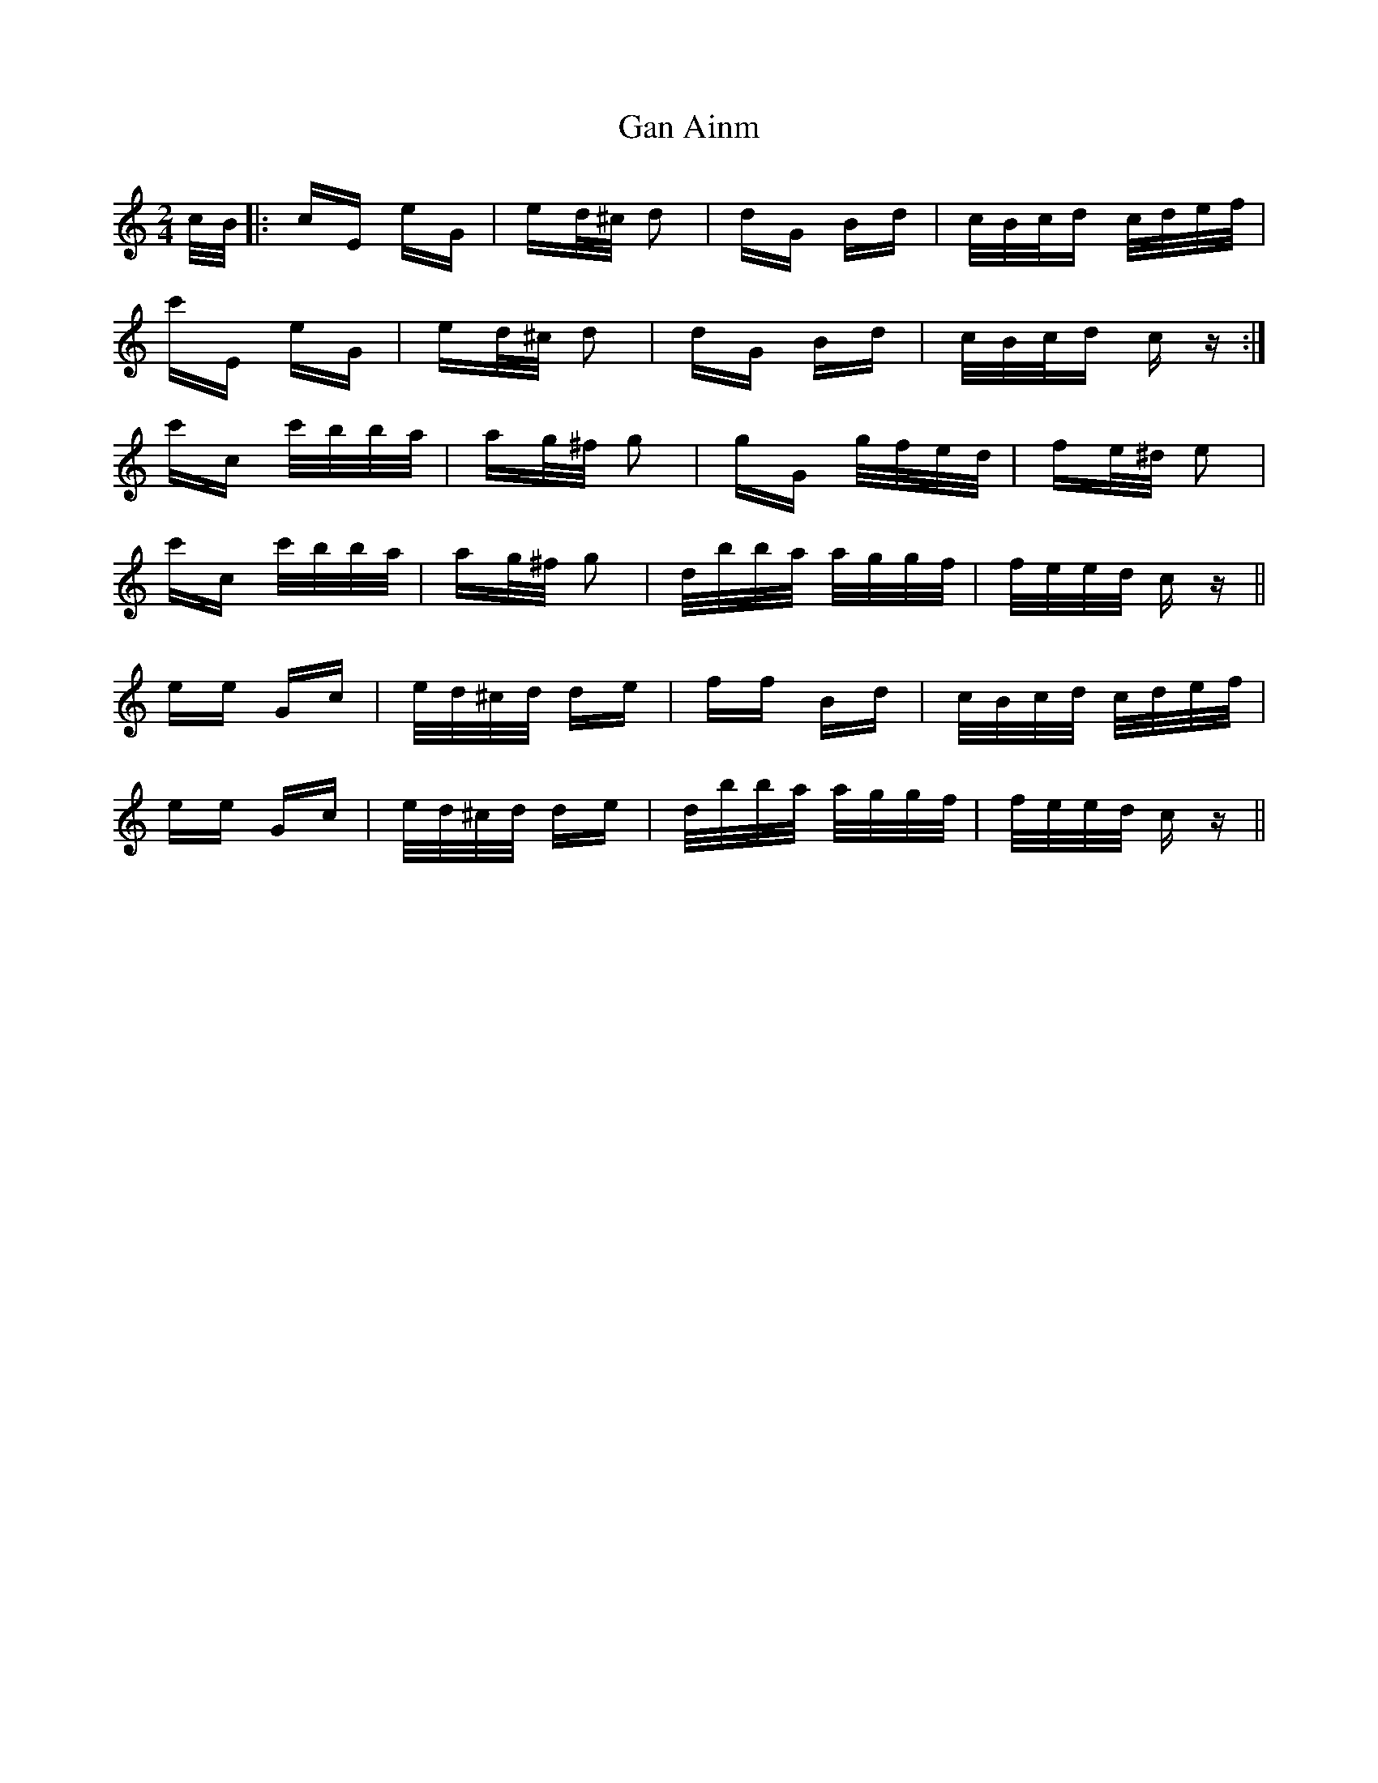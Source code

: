 X: 14721
T: Gan Ainm
R: polka
M: 2/4
K: Cmajor
c/B/|:cE eG|ed/^c/ d2|dG Bd|c/B/c/d c/d/e/f/|
c'E eG|ed/^c/ d2|dG Bd|c/B/c/d c z:|
c'c c'/b/b/a/|ag/^f/ g2|gG g/f/e/d/|fe/^d/ e2|
c'c c'/b/b/a/|ag/^f/ g2|d/b/b/a/ a/g/g/f/|f/e/e/d/ c z||
ee Gc|e/d/^c/d/ de|ff Bd|c/B/c/d/ c/d/e/f/|
ee Gc|e/d/^c/d/ de|d/b/b/a/ a/g/g/f/|f/e/e/d/ c z||

